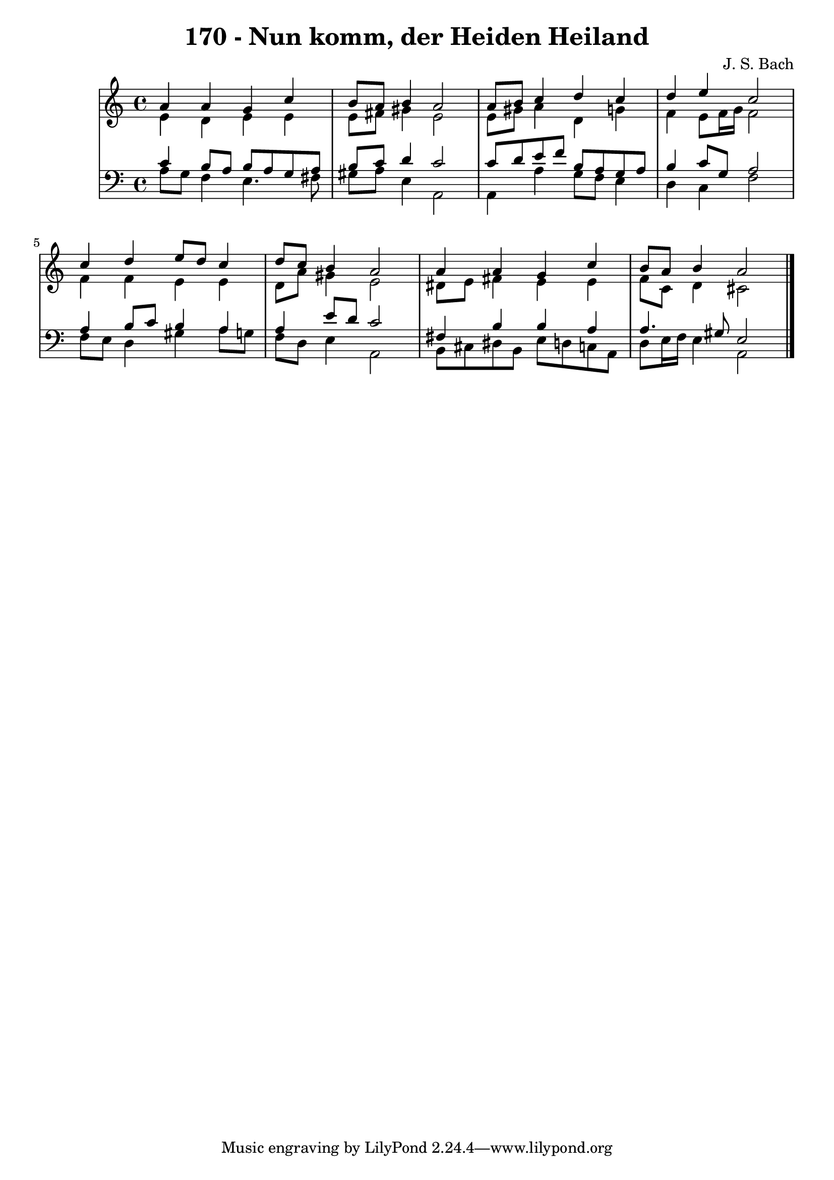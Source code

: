 \version "2.10.33"

\header {
  title = "170 - Nun komm, der Heiden Heiland"
  composer = "J. S. Bach"
}


global = {
  \time 4/4
  \key a \minor
}


soprano = \relative c'' {
  a4 a4 g4 c4 
  b8 a8 b4 a2 
  a8 b8 c4 d4 c4 
  d4 e4 c2 
  c4 d4 e8 d8 c4   %5
  d8 c8 b4 a2 
  a4 a4 g4 c4 
  b8 a8 b4 a2 
  
}

alto = \relative c' {
  e4 d4 e4 e4 
  e8 fis8 gis4 e2 
  e8 gis8 a4 d,4 g4 
  f4 e8 f16 g16 f2 
  f4 f4 e4 e4   %5
  d8 a'8 gis4 e2 
  dis8 e8 fis4 e4 e4 
  f8 c8 d4 cis2 
  
}

tenor = \relative c' {
  c4 b8 a8 b8 a8 g8 a8 
  b8 c8 d4 c2 
  c8 d8 e8 f8 b,8 a8 g8 a8 
  b4 c8 g8 a2 
  a4 b8 c8 b4 a4   %5
  a4 e'8 d8 c2 
  fis,4 b4 b4 a4 
  a4. gis8 e2 
  
}

baixo = \relative c' {
  a8 g8 f4 e4. fis8 
  gis8 a8 e4 a,2 
  a4 a'4 g8 f8 e4 
  d4 c4 f2 
  f8 e8 d4 gis4 a8 g8   %5
  f8 d8 e4 a,2 
  b8 cis8 dis8 b8 e8 d8 c8 a8 
  d8 e16 f16 e4 a,2 
  
}

\score {
  <<
    \new StaffGroup <<
      \override StaffGroup.SystemStartBracket #'style = #'line 
      \new Staff {
        <<
          \global
          \new Voice = "soprano" { \voiceOne \soprano }
          \new Voice = "alto" { \voiceTwo \alto }
        >>
      }
      \new Staff {
        <<
          \global
          \clef "bass"
          \new Voice = "tenor" {\voiceOne \tenor }
          \new Voice = "baixo" { \voiceTwo \baixo \bar "|."}
        >>
      }
    >>
  >>
  \layout {}
  \midi {}
}